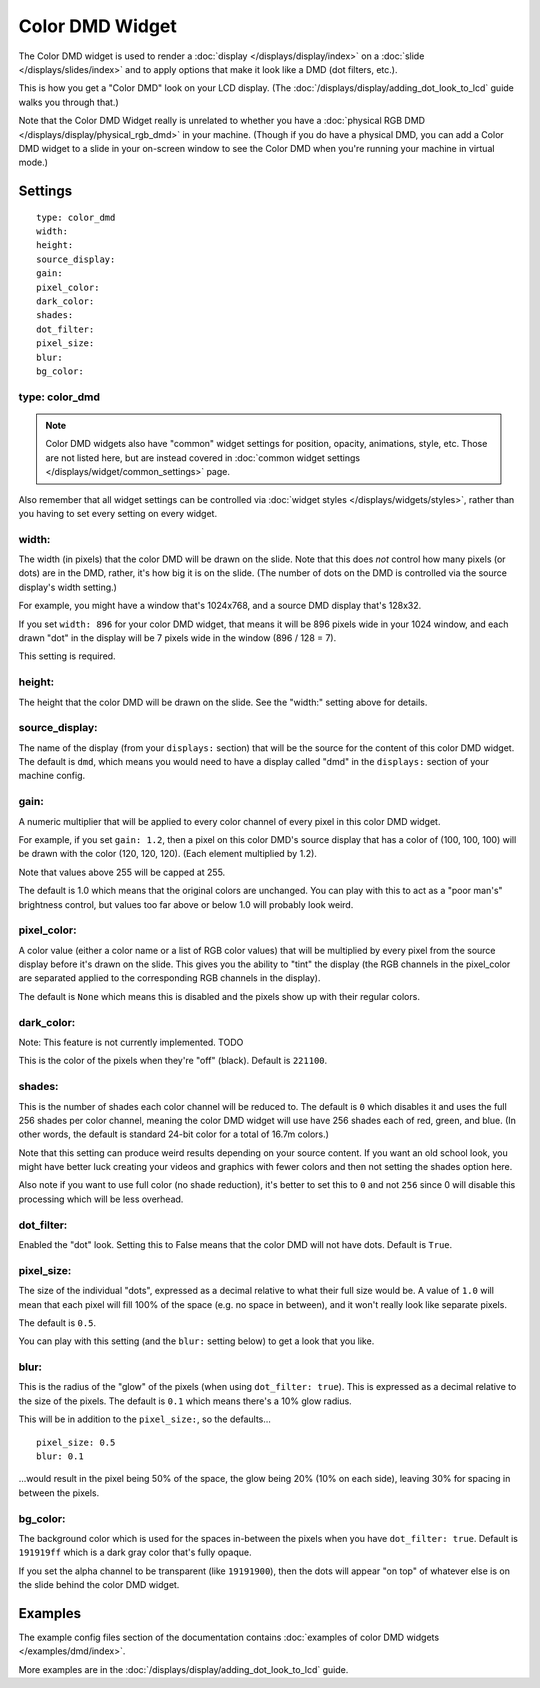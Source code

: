 Color DMD Widget
================

The Color DMD widget is used to render a :doc:`display </displays/display/index>` on a
:doc:`slide </displays/slides/index>` and to apply options that make it look like a DMD (dot filters, etc.).

This is how you get a "Color DMD" look on your LCD display. (The :doc:`/displays/display/adding_dot_look_to_lcd`
guide walks you through that.)

Note that the Color DMD Widget really is unrelated to whether you have a
:doc:`physical RGB DMD </displays/display/physical_rgb_dmd>` in your machine. (Though
if you do have a physical DMD, you can add a Color DMD widget to a slide in your
on-screen window to see the Color DMD when you're running your machine in virtual mode.)

Settings
--------

::

   type: color_dmd
   width:
   height:
   source_display:
   gain:
   pixel_color:
   dark_color:
   shades:
   dot_filter:
   pixel_size:
   blur:
   bg_color:

type: color_dmd
~~~~~~~~~~~~~~~

.. note:: Color DMD widgets also have "common" widget settings for position, opacity,
   animations, style, etc. Those are not listed here, but are instead covered in
   :doc:`common widget settings </displays/widget/common_settings>` page.

Also remember that all widget settings can be controlled via
:doc:`widget styles </displays/widgets/styles>`, rather than
you having to set every setting on every widget.

width:
~~~~~~

The width (in pixels) that the color DMD will be drawn on the slide. Note that this
does *not* control how many pixels (or dots) are in the DMD, rather, it's how big it
is on the slide. (The number of dots on the DMD is controlled via the source display's
width setting.)

For example, you might have a window that's 1024x768, and a source DMD display that's
128x32.

If you set ``width: 896`` for your color DMD widget, that means it will be 896 pixels
wide in your 1024 window, and each drawn "dot" in the display will be 7 pixels wide in
the window (896 / 128 = 7).

This setting is required.


height:
~~~~~~~

The height that the color DMD will be drawn on the slide. See the "width:" setting above
for details.


source_display:
~~~~~~~~~~~~~~~

The name of the display (from your ``displays:`` section) that will be the source for
the content of this color DMD widget. The default is ``dmd``, which means you would need
to have a display called "dmd" in the ``displays:`` section of your machine config.


gain:
~~~~~

A numeric multiplier that will be applied to every color channel of every pixel in this
color DMD widget.

For example, if you set ``gain: 1.2``, then a pixel on this color DMD's source display
that has a color of (100, 100, 100) will be drawn with the color (120, 120, 120). (Each
element multiplied by 1.2).

Note that values above 255 will be capped at 255.

The default is 1.0 which means that the original colors are unchanged. You can play with
this to act as a "poor man's" brightness control, but values too far above or below 1.0
will probably look weird.

pixel_color:
~~~~~~~~~~~~

A color value (either a color name or a list of RGB color values) that will be
multiplied by every pixel from the source display before it's drawn on the slide.
This gives you the ability to "tint" the display (the RGB channels in the pixel_color
are separated applied to the corresponding RGB channels in the display).

The default is ``None`` which means this is disabled and the pixels show up with
their regular colors.

dark_color:
~~~~~~~~~~~

Note: This feature is not currently implemented. TODO

This is the color of the pixels when they're "off" (black). Default is ``221100``.


shades:
~~~~~~~

This is the number of shades each color channel will be reduced to. The default is ``0``
which disables it and uses the full 256 shades per color channel, meaning the color DMD
widget will use have 256 shades each of red, green, and
blue. (In other words, the default is standard 24-bit color for a total of 16.7m colors.)

Note that this setting can produce weird results depending on your source content. If
you want an old school look, you might have better luck creating your videos and
graphics with fewer colors and then not setting the shades option here.

Also note if you want to use full color (no shade reduction), it's better to set this
to ``0`` and not ``256`` since 0 will disable this processing which will be less
overhead.

dot_filter:
~~~~~~~~~~~

Enabled the "dot" look. Setting this to False means that the color DMD will not have
dots. Default is ``True``.

pixel_size:
~~~~~~~~~~~

The size of the individual "dots", expressed as a decimal relative to what their
full size would be. A value of ``1.0`` will mean that each pixel will fill 100% of the
space (e.g. no space in between), and it won't really look like separate pixels.

The default is ``0.5``.

You can play with this setting (and the ``blur:`` setting below) to get a look that
you like.

blur:
~~~~~

This is the radius of the "glow" of the pixels (when using ``dot_filter: true``). This
is expressed as a decimal relative to the size of the pixels. The default is ``0.1``
which means there's a 10% glow radius.

This will be in addition to the ``pixel_size:``, so the defaults...

::

   pixel_size: 0.5
   blur: 0.1

...would result in the pixel being 50% of the space, the glow being 20% (10% on each side),
leaving 30% for spacing in between the pixels.

bg_color:
~~~~~~~~~

The background color which is used for the spaces in-between the pixels when you
have ``dot_filter: true``. Default is ``191919ff`` which is a dark gray color that's
fully opaque.

If you set the alpha channel to be transparent (like ``19191900``), then the dots will
appear "on top" of whatever else is on the slide behind the color DMD widget.

Examples
--------

The example config files section of the documentation contains
:doc:`examples of color DMD widgets </examples/dmd/index>`.

More examples are in the :doc:`/displays/display/adding_dot_look_to_lcd` guide.
